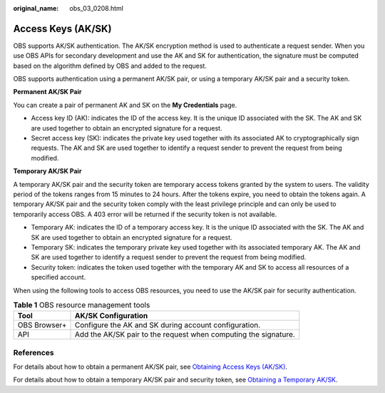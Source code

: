 :original_name: obs_03_0208.html

.. _obs_03_0208:

Access Keys (AK/SK)
===================

OBS supports AK/SK authentication. The AK/SK encryption method is used to authenticate a request sender. When you use OBS APIs for secondary development and use the AK and SK for authentication, the signature must be computed based on the algorithm defined by OBS and added to the request.

OBS supports authentication using a permanent AK/SK pair, or using a temporary AK/SK pair and a security token.

**Permanent AK/SK Pair**

You can create a pair of permanent AK and SK on the **My Credentials** page.

-  Access key ID (AK): indicates the ID of the access key. It is the unique ID associated with the SK. The AK and SK are used together to obtain an encrypted signature for a request.
-  Secret access key (SK): indicates the private key used together with its associated AK to cryptographically sign requests. The AK and SK are used together to identify a request sender to prevent the request from being modified.

**Temporary AK/SK Pair**

A temporary AK/SK pair and the security token are temporary access tokens granted by the system to users. The validity period of the tokens ranges from 15 minutes to 24 hours. After the tokens expire, you need to obtain the tokens again. A temporary AK/SK pair and the security token comply with the least privilege principle and can only be used to temporarily access OBS. A 403 error will be returned if the security token is not available.

-  Temporary AK: indicates the ID of a temporary access key. It is the unique ID associated with the SK. The AK and SK are used together to obtain an encrypted signature for a request.
-  Temporary SK: indicates the temporary private key used together with its associated temporary AK. The AK and SK are used together to identify a request sender to prevent the request from being modified.
-  Security token: indicates the token used together with the temporary AK and SK to access all resources of a specified account.

When using the following tools to access OBS resources, you need to use the AK/SK pair for security authentication.

.. table:: **Table 1** OBS resource management tools

   +--------------+-----------------------------------------------------------------+
   | Tool         | AK/SK Configuration                                             |
   +==============+=================================================================+
   | OBS Browser+ | Configure the AK and SK during account configuration.           |
   +--------------+-----------------------------------------------------------------+
   | API          | Add the AK/SK pair to the request when computing the signature. |
   +--------------+-----------------------------------------------------------------+

References
----------

For details about how to obtain a permanent AK/SK pair, see `Obtaining Access Keys (AK/SK) <https://docs.sc.otc.t-systems.com/api/obs/obs_04_0116.html>`__.

For details about how to obtain a temporary AK/SK pair and security token, see `Obtaining a Temporary AK/SK <https://docs.sc.otc.t-systems.com/api/iam/en-us_topic_0097949518.html>`__.
